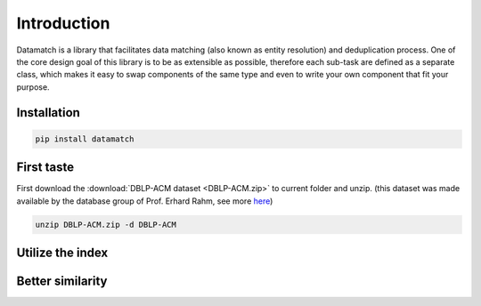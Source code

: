 Introduction
============

Datamatch is a library that facilitates data matching (also known as entity resolution) and deduplication process.
One of the core design goal of this library is to be as extensible as possible, therefore each sub-task are defined
as a separate class, which makes it easy to swap components of the same type and even to write your own component
that fit your purpose.

Installation
------------

.. code-block:: bash

    pip install datamatch

First taste
-----------

First download the :download:`DBLP-ACM dataset <DBLP-ACM.zip>` to current folder and unzip. (this dataset was made
available by the database group of Prof. Erhard Rahm, see more
`here <https://dbs.uni-leipzig.de/de/research/projects/object_matching/benchmark_datasets_for_entity_resolution>`_)

.. code-block:: bash

    unzip DBLP-ACM.zip -d DBLP-ACM

Utilize the index
-----------------

Better similarity
-----------------